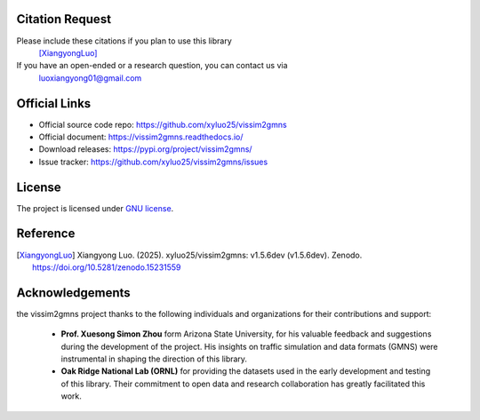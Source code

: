 ================
Citation Request
================

Please include these citations if you plan to use this library
    [XiangyongLuo]_

If you have an open-ended or a research question, you can contact us via
    luoxiangyong01@gmail.com

==============
Official Links
==============

* Official source code repo: https://github.com/xyluo25/vissim2gmns
* Official document: https://vissim2gmns.readthedocs.io/
* Download releases: https://pypi.org/project/vissim2gmns/
* Issue tracker: https://github.com/xyluo25/vissim2gmns/issues

=======
License
=======

The project is licensed under `GNU license`_.

=========
Reference
=========

.. [XiangyongLuo] Xiangyong Luo. (2025). xyluo25/vissim2gmns: v1.5.6dev (v1.5.6dev). Zenodo. https://doi.org/10.5281/zenodo.15231559


================
Acknowledgements
================

the vissim2gmns project thanks to the following individuals and organizations for their contributions and support:

    - **Prof. Xuesong Simon Zhou** form Arizona State University, for his valuable feedback and suggestions during the development of the project. His insights on traffic simulation and data formats (GMNS) were instrumental in shaping the direction of this library.

    - **Oak Ridge National Lab (ORNL)** for providing the datasets used in the early development and testing of this library. Their commitment to open data and research collaboration has greatly facilitated this work.

.. _`GNU license`: https://www.gnu.org/licenses/gpl-3.0.en.html
